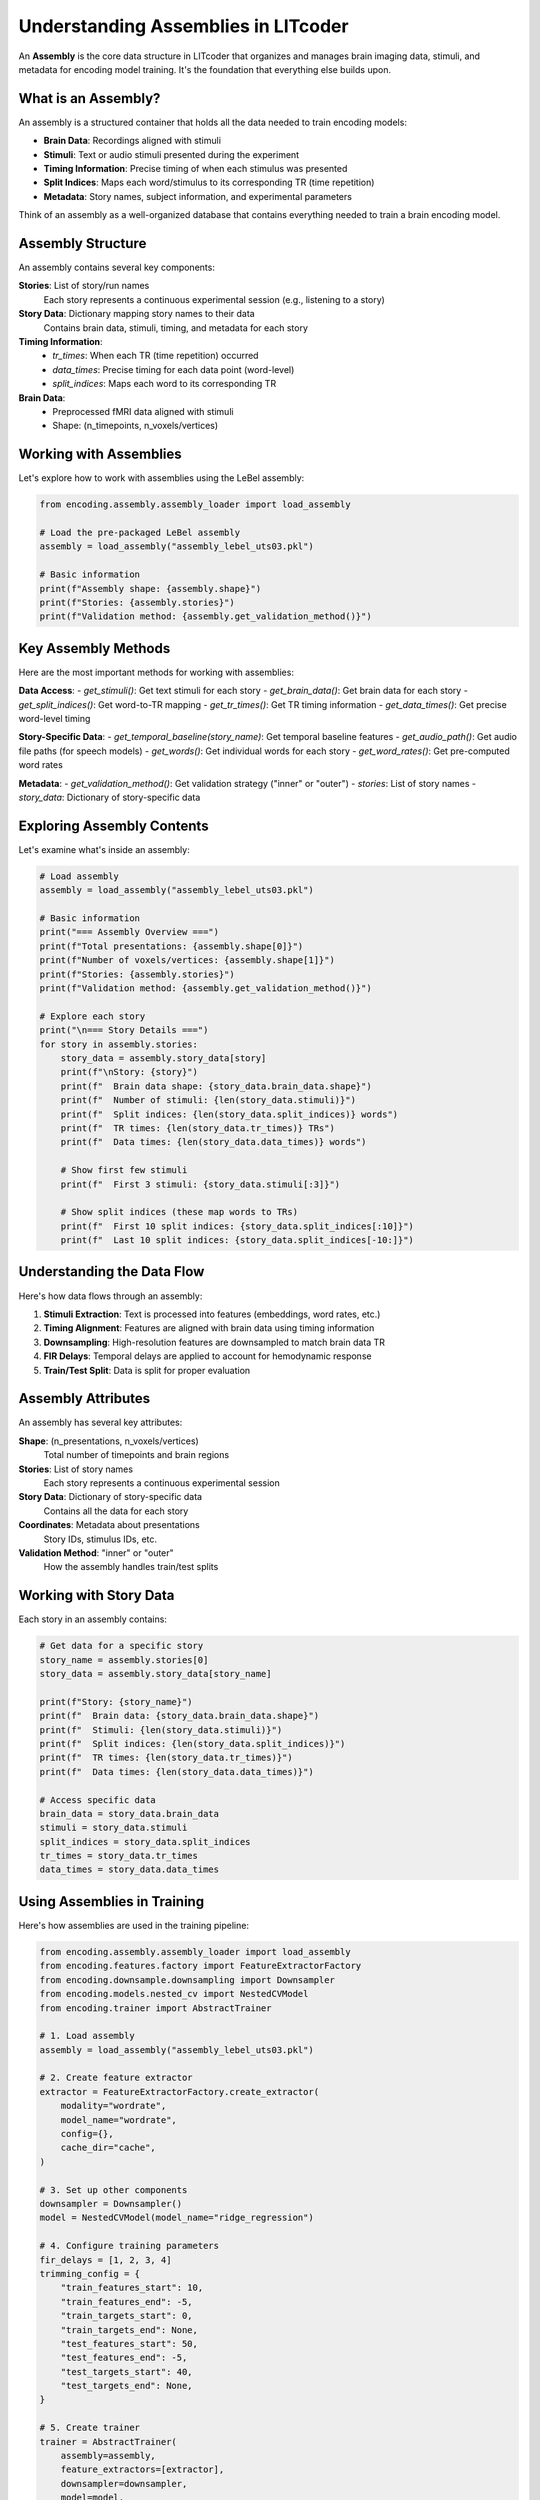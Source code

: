 Understanding Assemblies in LITcoder
=====================================

An **Assembly** is the core data structure in LITcoder that organizes and manages brain imaging data, stimuli, and metadata for encoding model training. It's the foundation that everything else builds upon.

What is an Assembly?
-------------------

An assembly is a structured container that holds all the data needed to train encoding models:

- **Brain Data**: Recordings aligned with stimuli
- **Stimuli**: Text or audio stimuli presented during the experiment  
- **Timing Information**: Precise timing of when each stimulus was presented
- **Split Indices**: Maps each word/stimulus to its corresponding TR (time repetition)
- **Metadata**: Story names, subject information, and experimental parameters

Think of an assembly as a well-organized database that contains everything needed to train a brain encoding model.

Assembly Structure
-----------------

An assembly contains several key components:

**Stories**: List of story/run names
    Each story represents a continuous experimental session (e.g., listening to a story)

**Story Data**: Dictionary mapping story names to their data
    Contains brain data, stimuli, timing, and metadata for each story

**Timing Information**: 
    - `tr_times`: When each TR (time repetition) occurred
    - `data_times`: Precise timing for each data point (word-level)
    - `split_indices`: Maps each word to its corresponding TR

**Brain Data**: 
    - Preprocessed fMRI data aligned with stimuli
    - Shape: (n_timepoints, n_voxels/vertices)

Working with Assemblies
-----------------------

Let's explore how to work with assemblies using the LeBel assembly:

.. code-block:: python

    from encoding.assembly.assembly_loader import load_assembly
    
    # Load the pre-packaged LeBel assembly
    assembly = load_assembly("assembly_lebel_uts03.pkl")
    
    # Basic information
    print(f"Assembly shape: {assembly.shape}")
    print(f"Stories: {assembly.stories}")
    print(f"Validation method: {assembly.get_validation_method()}")

Key Assembly Methods
-------------------

Here are the most important methods for working with assemblies:

**Data Access**:
- `get_stimuli()`: Get text stimuli for each story
- `get_brain_data()`: Get brain data for each story  
- `get_split_indices()`: Get word-to-TR mapping
- `get_tr_times()`: Get TR timing information
- `get_data_times()`: Get precise word-level timing

**Story-Specific Data**:
- `get_temporal_baseline(story_name)`: Get temporal baseline features
- `get_audio_path()`: Get audio file paths (for speech models)
- `get_words()`: Get individual words for each story
- `get_word_rates()`: Get pre-computed word rates

**Metadata**:
- `get_validation_method()`: Get validation strategy ("inner" or "outer")
- `stories`: List of story names
- `story_data`: Dictionary of story-specific data

Exploring Assembly Contents
---------------------------

Let's examine what's inside an assembly:

.. code-block:: python

    # Load assembly
    assembly = load_assembly("assembly_lebel_uts03.pkl")
    
    # Basic information
    print("=== Assembly Overview ===")
    print(f"Total presentations: {assembly.shape[0]}")
    print(f"Number of voxels/vertices: {assembly.shape[1]}")
    print(f"Stories: {assembly.stories}")
    print(f"Validation method: {assembly.get_validation_method()}")
    
    # Explore each story
    print("\n=== Story Details ===")
    for story in assembly.stories:
        story_data = assembly.story_data[story]
        print(f"\nStory: {story}")
        print(f"  Brain data shape: {story_data.brain_data.shape}")
        print(f"  Number of stimuli: {len(story_data.stimuli)}")
        print(f"  Split indices: {len(story_data.split_indices)} words")
        print(f"  TR times: {len(story_data.tr_times)} TRs")
        print(f"  Data times: {len(story_data.data_times)} words")
        
        # Show first few stimuli
        print(f"  First 3 stimuli: {story_data.stimuli[:3]}")
        
        # Show split indices (these map words to TRs)
        print(f"  First 10 split indices: {story_data.split_indices[:10]}")
        print(f"  Last 10 split indices: {story_data.split_indices[-10:]}")

Understanding the Data Flow
---------------------------

Here's how data flows through an assembly:

1. **Stimuli Extraction**: Text is processed into features (embeddings, word rates, etc.)
2. **Timing Alignment**: Features are aligned with brain data using timing information
3. **Downsampling**: High-resolution features are downsampled to match brain data TR
4. **FIR Delays**: Temporal delays are applied to account for hemodynamic response
5. **Train/Test Split**: Data is split for proper evaluation

Assembly Attributes
-------------------

An assembly has several key attributes:

**Shape**: (n_presentations, n_voxels/vertices)
    Total number of timepoints and brain regions

**Stories**: List of story names
    Each story represents a continuous experimental session

**Story Data**: Dictionary of story-specific data
    Contains all the data for each story

**Coordinates**: Metadata about presentations
    Story IDs, stimulus IDs, etc.

**Validation Method**: "inner" or "outer"
    How the assembly handles train/test splits

Working with Story Data
-----------------------

Each story in an assembly contains:

.. code-block:: python

    # Get data for a specific story
    story_name = assembly.stories[0]
    story_data = assembly.story_data[story_name]
    
    print(f"Story: {story_name}")
    print(f"  Brain data: {story_data.brain_data.shape}")
    print(f"  Stimuli: {len(story_data.stimuli)}")
    print(f"  Split indices: {len(story_data.split_indices)}")
    print(f"  TR times: {len(story_data.tr_times)}")
    print(f"  Data times: {len(story_data.data_times)}")
    
    # Access specific data
    brain_data = story_data.brain_data
    stimuli = story_data.stimuli
    split_indices = story_data.split_indices
    tr_times = story_data.tr_times
    data_times = story_data.data_times

Using Assemblies in Training
----------------------------

Here's how assemblies are used in the training pipeline:

.. code-block:: python

    from encoding.assembly.assembly_loader import load_assembly
    from encoding.features.factory import FeatureExtractorFactory
    from encoding.downsample.downsampling import Downsampler
    from encoding.models.nested_cv import NestedCVModel
    from encoding.trainer import AbstractTrainer
    
    # 1. Load assembly
    assembly = load_assembly("assembly_lebel_uts03.pkl")
    
    # 2. Create feature extractor
    extractor = FeatureExtractorFactory.create_extractor(
        modality="wordrate",
        model_name="wordrate",
        config={},
        cache_dir="cache",
    )
    
    # 3. Set up other components
    downsampler = Downsampler()
    model = NestedCVModel(model_name="ridge_regression")
    
    # 4. Configure training parameters
    fir_delays = [1, 2, 3, 4]
    trimming_config = {
        "train_features_start": 10,
        "train_features_end": -5,
        "train_targets_start": 0,
        "train_targets_end": None,
        "test_features_start": 50,
        "test_features_end": -5,
        "test_targets_start": 40,
        "test_targets_end": None,
    }
    
    # 5. Create trainer
    trainer = AbstractTrainer(
        assembly=assembly,
        feature_extractors=[extractor],
        downsampler=downsampler,
        model=model,
        fir_delays=fir_delays,
        trimming_config=trimming_config,
        use_train_test_split=True,
        logger_backend="wandb",
        wandb_project_name="lebel-tutorial",
        dataset_type="lebel",
        results_dir="results",
    )
    
    # 6. Train the model
    metrics = trainer.train()
    print(f"Median correlation: {metrics.get('median_score', float('nan')):.4f}")


This understanding of assemblies is crucial for effectively using LITcoder. The assembly serves as the foundation for all encoding model training, providing the structured interface between your experimental data and the machine learning pipeline.
